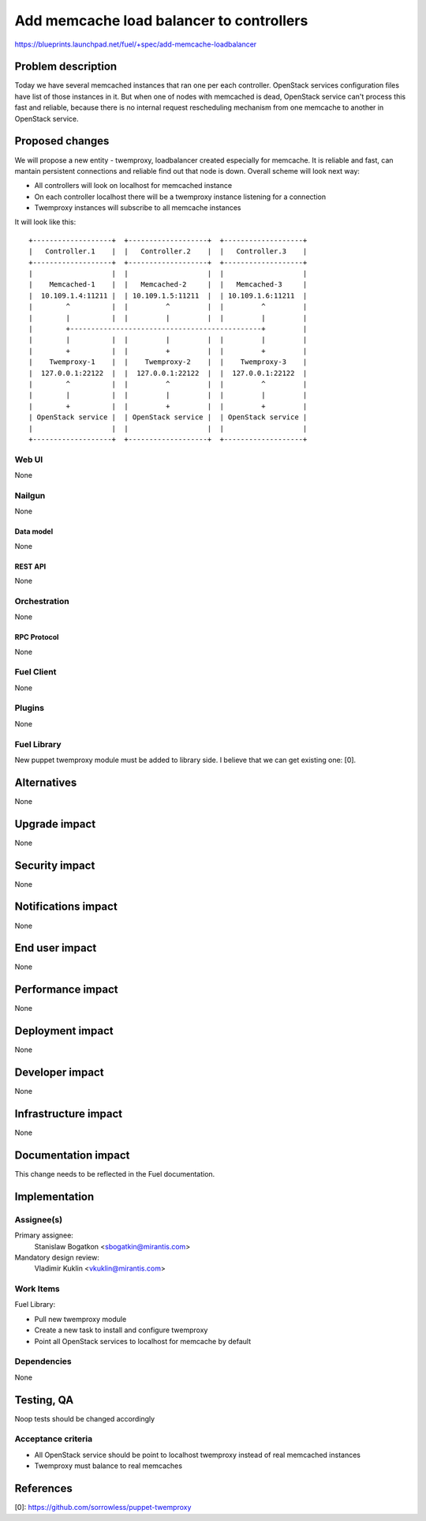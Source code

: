 ..
 This work is licensed under a Creative Commons Attribution 3.0 Unported
 License.

 http://creativecommons.org/licenses/by/3.0/legalcode

=========================================
Add memcache load balancer to controllers
=========================================

https://blueprints.launchpad.net/fuel/+spec/add-memcache-loadbalancer

--------------------
Problem description
--------------------

Today we have several memcached instances that ran one per each controller.
OpenStack services configuration files have list of those instances in it. But
when one of nodes with memcached is dead, OpenStack service can't process this
fast and reliable, because there is no internal request rescheduling mechanism
from one memcache to another in OpenStack service.

----------------
Proposed changes
----------------

We will propose a new entity - twemproxy, loadbalancer created especially for
memcache. It is reliable and fast, can mantain persistent connections and
reliable find out that node is down. Overall scheme will look next way:

* All controllers will look on localhost for memcached instance
* On each controller localhost there will be a twemproxy instance listening
  for a connection
* Twemproxy instances will subscribe to all memcache instances

It will look like this:

::

  +-------------------+  +-------------------+  +-------------------+
  |   Controller.1    |  |   Controller.2    |  |   Controller.3    |
  +-------------------+  +-------------------+  +-------------------+
  |                   |  |                   |  |                   |
  |    Memcached-1    |  |   Memcached-2     |  |   Memcached-3     |
  |  10.109.1.4:11211 |  | 10.109.1.5:11211  |  | 10.109.1.6:11211  |
  |        ^          |  |         ^         |  |         ^         |
  |        |          |  |         |         |  |         |         |
  |        +----------------------------------------------+         |
  |        |          |  |         |         |  |         |         |
  |        +          |  |         +         |  |         +         |
  |    Twemproxy-1    |  |    Twemproxy-2    |  |    Twemproxy-3    |
  |  127.0.0.1:22122  |  |  127.0.0.1:22122  |  |  127.0.0.1:22122  |
  |        ^          |  |         ^         |  |         ^         |
  |        |          |  |         |         |  |         |         |
  |        +          |  |         +         |  |         +         |
  | OpenStack service |  | OpenStack service |  | OpenStack service |
  |                   |  |                   |  |                   |
  +-------------------+  +-------------------+  +-------------------+


Web UI
======

None

Nailgun
=======

None

Data model
----------

None

REST API
--------

None

Orchestration
=============

None

RPC Protocol
------------

None

Fuel Client
===========

None

Plugins
=======

None

Fuel Library
============

New puppet twemproxy module must be added to library side. I believe that we
can get existing one: [0].

------------
Alternatives
------------

None

--------------
Upgrade impact
--------------

None

---------------
Security impact
---------------

None

--------------------
Notifications impact
--------------------

None

---------------
End user impact
---------------

None

------------------
Performance impact
------------------

None

-----------------
Deployment impact
-----------------

None

----------------
Developer impact
----------------

None

---------------------
Infrastructure impact
---------------------

None

--------------------
Documentation impact
--------------------

This change needs to be reflected in the Fuel documentation.

--------------
Implementation
--------------

Assignee(s)
===========

Primary assignee:
  Stanislaw Bogatkon <sbogatkin@mirantis.com>

Mandatory design review:
  Vladimir Kuklin <vkuklin@mirantis.com>

Work Items
==========

Fuel Library:

* Pull new twemproxy module
* Create a new task to install and configure twemproxy
* Point all OpenStack services to localhost for memcache by default

Dependencies
============

None

------------
Testing, QA
------------

Noop tests should be changed accordingly

Acceptance criteria
===================

* All OpenStack service should be point to localhost twemproxy instead of
  real memcached instances
* Twemproxy must balance to real memcaches

----------
References
----------

[0]: https://github.com/sorrowless/puppet-twemproxy
